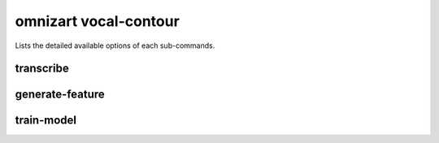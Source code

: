 omnizart vocal-contour
======================

Lists the detailed available options of each sub-commands.


transcribe
##########

.. click:: omnizart.cli.music.transcribe:transcribe
    :prog: omnizart music transcribe


generate-feature
################

.. click:: omnizart.cli.music.generate_feature:generate_feature
    :prog: omnizart music generate-feature


train-model
###########

.. click:: omnizart.cli.music.train_model:train_model
    :prog: omnizart music train-model
